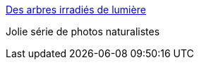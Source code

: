 :jbake-type: post
:jbake-status: published
:jbake-title: Des arbres irradiés de lumière
:jbake-tags: art,nature,photographie,land-art,_mois_mars,_année_2015
:jbake-date: 2015-03-31
:jbake-depth: ../
:jbake-uri: shaarli/1427823208000.adoc
:jbake-source: https://nicolas-delsaux.hd.free.fr/Shaarli?searchterm=http%3A%2F%2Fwww.laboiteverte.fr%2Fdes-arbres-irradies-de-lumieres%2F&searchtags=art+nature+photographie+land-art+_mois_mars+_ann%C3%A9e_2015
:jbake-style: shaarli

http://www.laboiteverte.fr/des-arbres-irradies-de-lumieres/[Des arbres irradiés de lumière]

Jolie série de photos naturalistes
